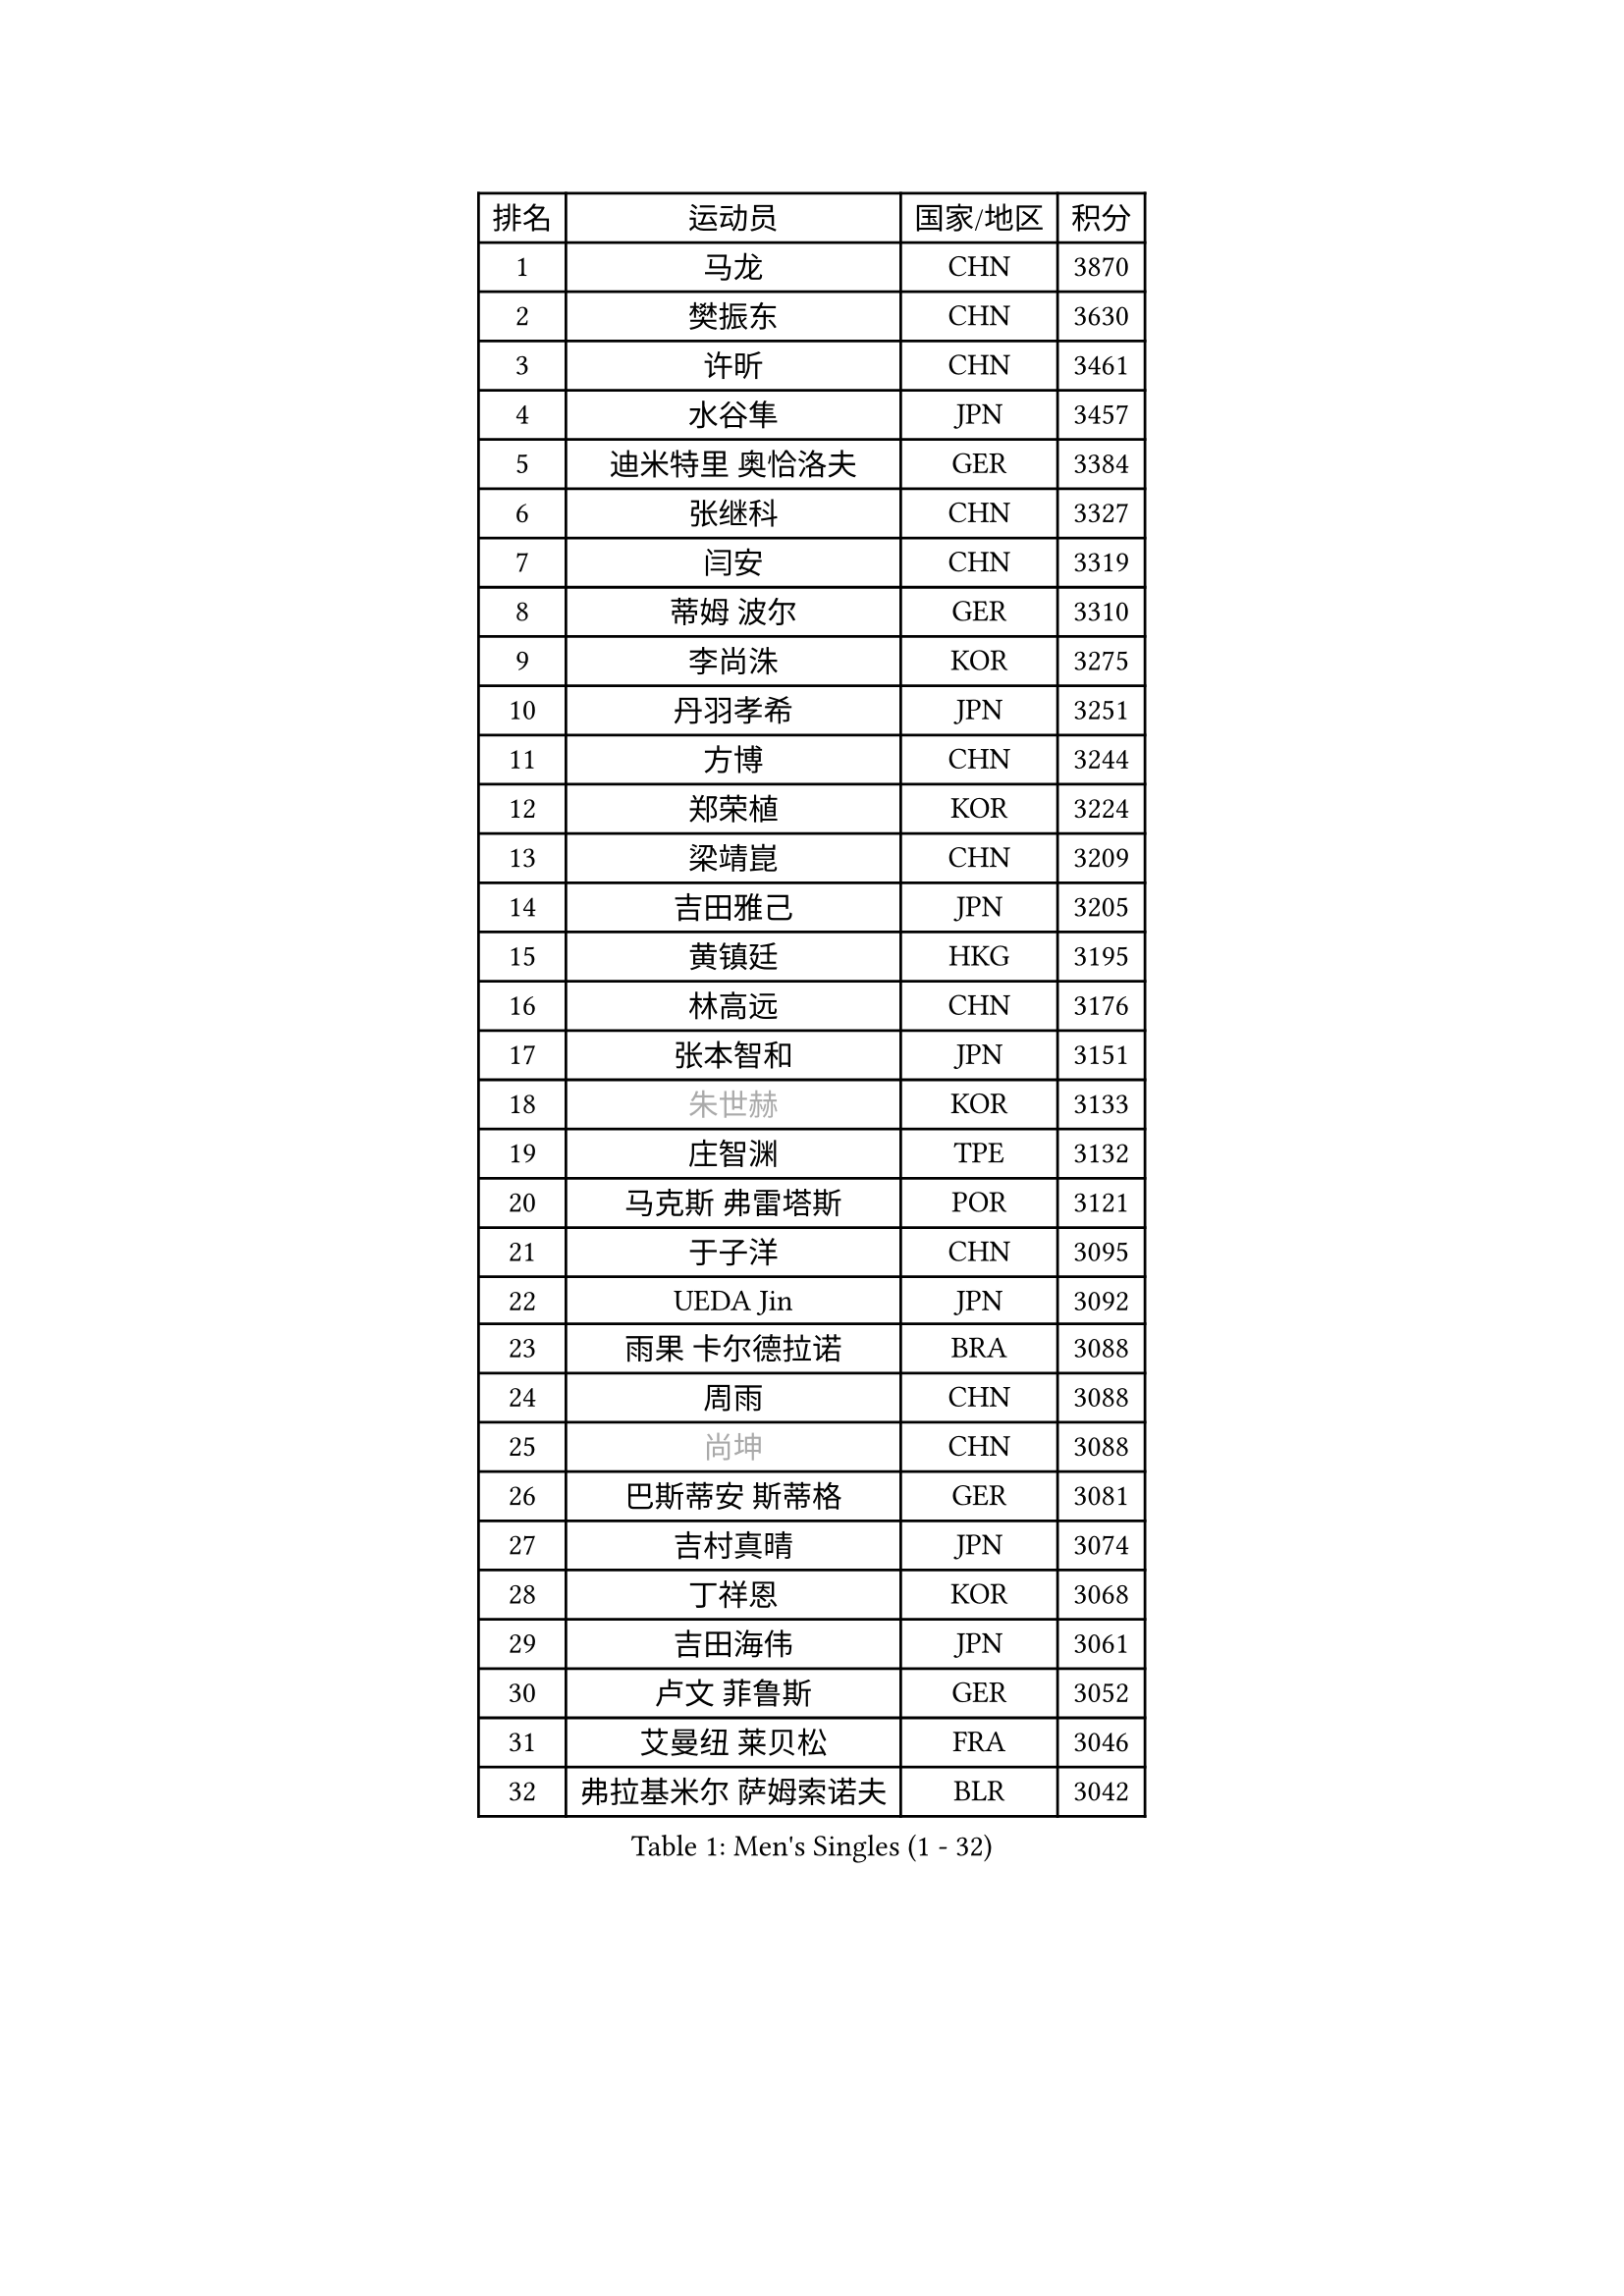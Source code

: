 
#set text(font: ("Courier New", "NSimSun"))
#figure(
  caption: "Men's Singles (1 - 32)",
    table(
      columns: 4,
      [排名], [运动员], [国家/地区], [积分],
      [1], [马龙], [CHN], [3870],
      [2], [樊振东], [CHN], [3630],
      [3], [许昕], [CHN], [3461],
      [4], [水谷隼], [JPN], [3457],
      [5], [迪米特里 奥恰洛夫], [GER], [3384],
      [6], [张继科], [CHN], [3327],
      [7], [闫安], [CHN], [3319],
      [8], [蒂姆 波尔], [GER], [3310],
      [9], [李尚洙], [KOR], [3275],
      [10], [丹羽孝希], [JPN], [3251],
      [11], [方博], [CHN], [3244],
      [12], [郑荣植], [KOR], [3224],
      [13], [梁靖崑], [CHN], [3209],
      [14], [吉田雅己], [JPN], [3205],
      [15], [黄镇廷], [HKG], [3195],
      [16], [林高远], [CHN], [3176],
      [17], [张本智和], [JPN], [3151],
      [18], [#text(gray, "朱世赫")], [KOR], [3133],
      [19], [庄智渊], [TPE], [3132],
      [20], [马克斯 弗雷塔斯], [POR], [3121],
      [21], [于子洋], [CHN], [3095],
      [22], [UEDA Jin], [JPN], [3092],
      [23], [雨果 卡尔德拉诺], [BRA], [3088],
      [24], [周雨], [CHN], [3088],
      [25], [#text(gray, "尚坤")], [CHN], [3088],
      [26], [巴斯蒂安 斯蒂格], [GER], [3081],
      [27], [吉村真晴], [JPN], [3074],
      [28], [丁祥恩], [KOR], [3068],
      [29], [吉田海伟], [JPN], [3061],
      [30], [卢文 菲鲁斯], [GER], [3052],
      [31], [艾曼纽 莱贝松], [FRA], [3046],
      [32], [弗拉基米尔 萨姆索诺夫], [BLR], [3042],
    )
  )#pagebreak()

#set text(font: ("Courier New", "NSimSun"))
#figure(
  caption: "Men's Singles (33 - 64)",
    table(
      columns: 4,
      [排名], [运动员], [国家/地区], [积分],
      [33], [马蒂亚斯 法尔克], [SWE], [3036],
      [34], [张禹珍], [KOR], [3032],
      [35], [LI Ping], [QAT], [3028],
      [36], [帕纳吉奥迪斯 吉奥尼斯], [GRE], [3025],
      [37], [乔纳森 格罗斯], [DEN], [3018],
      [38], [HO Kwan Kit], [HKG], [3010],
      [39], [#text(gray, "唐鹏")], [HKG], [3007],
      [40], [松平健太], [JPN], [3005],
      [41], [LAM Siu Hang], [HKG], [2998],
      [42], [ACHANTA Sharath Kamal], [IND], [2990],
      [43], [SHIBAEV Alexander], [RUS], [2987],
      [44], [村松雄斗], [JPN], [2987],
      [45], [林钟勋], [KOR], [2979],
      [46], [奥马尔 阿萨尔], [EGY], [2975],
      [47], [大岛祐哉], [JPN], [2971],
      [48], [WANG Zengyi], [POL], [2971],
      [49], [CHEN Weixing], [AUT], [2966],
      [50], [GERELL Par], [SWE], [2961],
      [51], [PISTEJ Lubomir], [SVK], [2959],
      [52], [IONESCU Ovidiu], [ROU], [2957],
      [53], [TOKIC Bojan], [SLO], [2956],
      [54], [夸德里 阿鲁纳], [NGR], [2951],
      [55], [#text(gray, "李廷佑")], [KOR], [2948],
      [56], [朴申赫], [PRK], [2946],
      [57], [周恺], [CHN], [2943],
      [58], [OUAICHE Stephane], [ALG], [2936],
      [59], [TAZOE Kenta], [JPN], [2931],
      [60], [WALTHER Ricardo], [GER], [2931],
      [61], [吉村和弘], [JPN], [2931],
      [62], [克里斯坦 卡尔松], [SWE], [2930],
      [63], [雅克布 迪亚斯], [POL], [2929],
      [64], [帕特里克 弗朗西斯卡], [GER], [2924],
    )
  )#pagebreak()

#set text(font: ("Courier New", "NSimSun"))
#figure(
  caption: "Men's Singles (65 - 96)",
    table(
      columns: 4,
      [排名], [运动员], [国家/地区], [积分],
      [65], [贝内迪克特 杜达], [GER], [2923],
      [66], [安东 卡尔伯格], [SWE], [2917],
      [67], [MATTENET Adrien], [FRA], [2916],
      [68], [KOU Lei], [UKR], [2912],
      [69], [特里斯坦 弗洛雷], [FRA], [2912],
      [70], [DRINKHALL Paul], [ENG], [2910],
      [71], [利亚姆 皮切福德], [ENG], [2909],
      [72], [罗伯特 加尔多斯], [AUT], [2907],
      [73], [赵胜敏], [KOR], [2906],
      [74], [LIAO Cheng-Ting], [TPE], [2904],
      [75], [MACHI Asuka], [JPN], [2902],
      [76], [斯特凡 菲格尔], [AUT], [2894],
      [77], [MONTEIRO Joao], [POR], [2893],
      [78], [西蒙 高兹], [FRA], [2891],
      [79], [#text(gray, "WANG Xi")], [GER], [2889],
      [80], [高宁], [SGP], [2887],
      [81], [WANG Eugene], [CAN], [2884],
      [82], [DESAI Harmeet], [IND], [2884],
      [83], [SZOCS Hunor], [ROU], [2884],
      [84], [KIZUKURI Yuto], [JPN], [2884],
      [85], [ZHMUDENKO Yaroslav], [UKR], [2880],
      [86], [周启豪], [CHN], [2878],
      [87], [江天一], [HKG], [2871],
      [88], [阿德里安 克里桑], [ROU], [2863],
      [89], [PERSSON Jon], [SWE], [2862],
      [90], [金珉锡], [KOR], [2855],
      [91], [森园政崇], [JPN], [2854],
      [92], [TAKAKIWA Taku], [JPN], [2854],
      [93], [ROBINOT Quentin], [FRA], [2854],
      [94], [及川瑞基], [JPN], [2854],
      [95], [蒂亚戈 阿波罗尼亚], [POR], [2853],
      [96], [LUNDQVIST Jens], [SWE], [2849],
    )
  )#pagebreak()

#set text(font: ("Courier New", "NSimSun"))
#figure(
  caption: "Men's Singles (97 - 128)",
    table(
      columns: 4,
      [排名], [运动员], [国家/地区], [积分],
      [97], [诺沙迪 阿拉米扬], [IRI], [2848],
      [98], [KANG Dongsoo], [KOR], [2842],
      [99], [RYUZAKI Tonin], [JPN], [2838],
      [100], [ELOI Damien], [FRA], [2838],
      [101], [KIM Donghyun], [KOR], [2834],
      [102], [ANDERSSON Harald], [SWE], [2834],
      [103], [陈建安], [TPE], [2834],
      [104], [MATSUYAMA Yuki], [JPN], [2833],
      [105], [#text(gray, "HE Zhiwen")], [ESP], [2826],
      [106], [FANG Yinchi], [CHN], [2822],
      [107], [安德烈 加奇尼], [CRO], [2820],
      [108], [汪洋], [SVK], [2816],
      [109], [PUCAR Tomislav], [CRO], [2816],
      [110], [ALAMIAN Nima], [IRI], [2815],
      [111], [HABESOHN Daniel], [AUT], [2813],
      [112], [王楚钦], [CHN], [2812],
      [113], [ANTHONY Amalraj], [IND], [2811],
      [114], [FLORAS Robert], [POL], [2803],
      [115], [神巧也], [JPN], [2800],
      [116], [PARK Ganghyeon], [KOR], [2800],
      [117], [PARK Jeongwoo], [KOR], [2794],
      [118], [KONECNY Tomas], [CZE], [2793],
      [119], [MONTEIRO Thiago], [BRA], [2793],
      [120], [ZHAI Yujia], [DEN], [2791],
      [121], [BOBOCICA Mihai], [ITA], [2789],
      [122], [SAKAI Asuka], [JPN], [2784],
      [123], [ORT Kilian], [GER], [2784],
      [124], [CASSIN Alexandre], [FRA], [2777],
      [125], [JANCARIK Lubomir], [CZE], [2774],
      [126], [#text(gray, "WANG Jianan")], [CGO], [2774],
      [127], [TREGLER Tomas], [CZE], [2773],
      [128], [SAMBE Kohei], [JPN], [2773],
    )
  )
